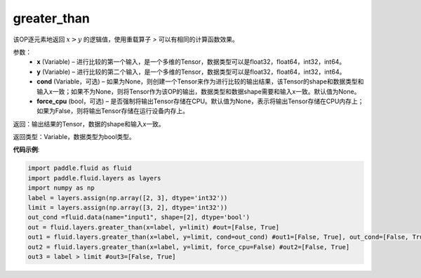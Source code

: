 .. _cn_api_fluid_layers_greater_than:

greater_than
-------------------------------

.. py:function:: paddle.fluid.layers.greater_than(x, y, cond=None)

该OP逐元素地返回 :math:`x > y` 的逻辑值，使用重载算子 `>` 可以有相同的计算函数效果。

参数：
    - **x** (Variable) – 进行比较的第一个输入，是一个多维的Tensor，数据类型可以是float32，float64，int32，int64。 
    - **y** (Variable) – 进行比较的第二个输入，是一个多维的Tensor，数据类型可以是float32，float64，int32，int64。
    - **cond** (Variable，可选) – 如果为None，则创建一个Tensor来作为进行比较的输出结果，该Tensor的shape和数据类型和输入x一致；如果不为None，则将Tensor作为该OP的输出，数据类型和数据shape需要和输入x一致。默认值为None。 
    - **force_cpu** (bool，可选) – 是否强制将输出Tensor存储在CPU。默认值为None，表示将输出Tensor存储在CPU内存上；如果为False，则将输出Tensor存储在运行设备内存上。

返回：输出结果的Tensor，数据的shape和输入x一致。

返回类型：Variable，数据类型为bool类型。

**代码示例**:

.. code-block:: python

     import paddle.fluid as fluid
     import paddle.fluid.layers as layers
     import numpy as np
     label = layers.assign(np.array([2, 3], dtype='int32'))
     limit = layers.assign(np.array([3, 2], dtype='int32'))
     out_cond =fluid.data(name="input1", shape=[2], dtype='bool')
     out = fluid.layers.greater_than(x=label, y=limit) #out=[False, True]
     out1 = fluid.layers.greater_than(x=label, y=limit, cond=out_cond) #out1=[False, True], out_cond=[False, True]
     out2 = fluid.layers.greater_than(x=label, y=limit, force_cpu=False) #out2=[False, True]
     out3 = label > limit #out3=[False, True]





